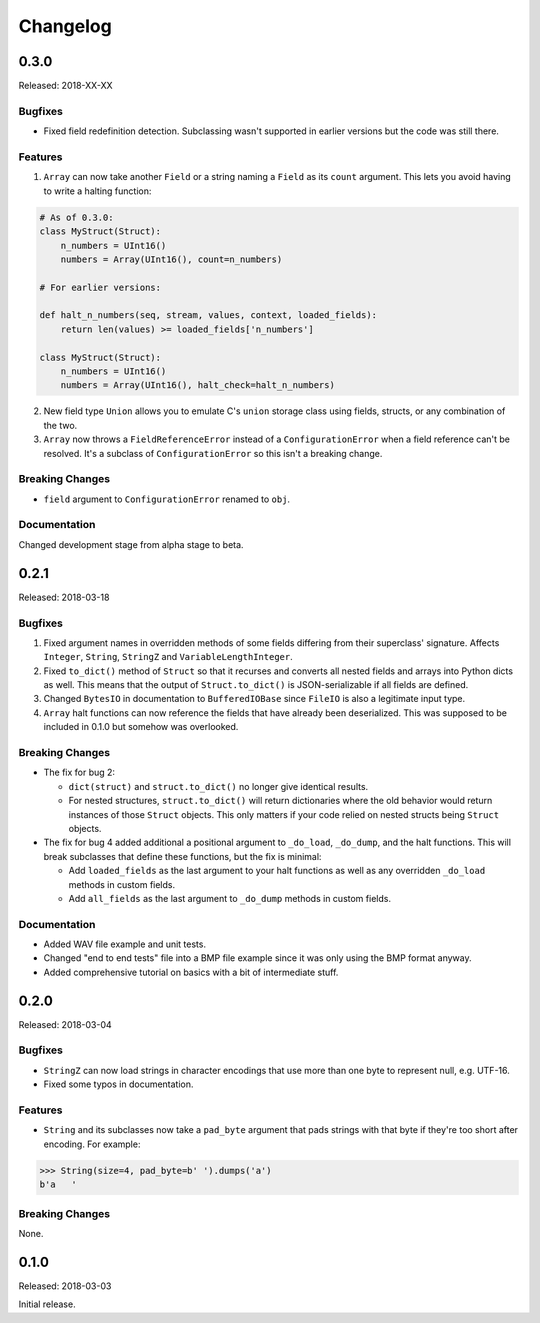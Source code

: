 Changelog
=========

0.3.0
-----

Released: 2018-XX-XX

Bugfixes
~~~~~~~~

* Fixed field redefinition detection. Subclassing wasn't supported in earlier
  versions but the code was still there.

Features
~~~~~~~~

1. ``Array`` can now take another ``Field`` or a string naming a ``Field`` as its
   ``count`` argument. This lets you avoid having to write a halting function:

.. code-block:: python

    # As of 0.3.0:
    class MyStruct(Struct):
        n_numbers = UInt16()
        numbers = Array(UInt16(), count=n_numbers)

    # For earlier versions:

    def halt_n_numbers(seq, stream, values, context, loaded_fields):
        return len(values) >= loaded_fields['n_numbers']

    class MyStruct(Struct):
        n_numbers = UInt16()
        numbers = Array(UInt16(), halt_check=halt_n_numbers)

2. New field type ``Union`` allows you to emulate C's ``union`` storage class
   using fields, structs, or any combination of the two.

3. ``Array`` now throws a ``FieldReferenceError`` instead of a ``ConfigurationError``
   when a field reference can't be resolved. It's a subclass of ``ConfigurationError``
   so this isn't a breaking change.


Breaking Changes
~~~~~~~~~~~~~~~~

* ``field`` argument to ``ConfigurationError`` renamed to ``obj``.


Documentation
~~~~~~~~~~~~~

Changed development stage from alpha stage to beta.


0.2.1
-----

Released: 2018-03-18


Bugfixes
~~~~~~~~

1. Fixed argument names in overridden methods of some fields differing from their
   superclass' signature. Affects ``Integer``, ``String``, ``StringZ`` and
   ``VariableLengthInteger``.
2. Fixed ``to_dict()`` method of ``Struct`` so that it recurses and converts all
   nested fields and arrays into Python dicts as well. This means that the output
   of ``Struct.to_dict()`` is JSON-serializable if all fields are defined.
3. Changed ``BytesIO`` in documentation to ``BufferedIOBase`` since ``FileIO`` is
   also a legitimate input type.
4. ``Array`` halt functions can now reference the fields that have already been
   deserialized. This was supposed to be included in 0.1.0 but somehow was
   overlooked.

Breaking Changes
~~~~~~~~~~~~~~~~

* The fix for bug 2:

  * ``dict(struct)`` and ``struct.to_dict()`` no longer give identical results.
  * For nested structures, ``struct.to_dict()`` will return dictionaries where
    the old behavior would return instances of those ``Struct`` objects. This
    only matters if your code relied on nested structs being ``Struct`` objects.

* The fix for bug 4 added additional a positional argument to ``_do_load``,
  ``_do_dump``, and the halt functions. This will break subclasses that define
  these functions, but the fix is minimal:

  * Add ``loaded_fields`` as the last argument to your halt functions as well as
    any overridden ``_do_load`` methods in custom fields.
  * Add ``all_fields`` as the last argument to ``_do_dump`` methods in custom
    fields.


Documentation
~~~~~~~~~~~~~

* Added WAV file example and unit tests.
* Changed "end to end tests" file into a BMP file example since it was only using
  the BMP format anyway.
* Added comprehensive tutorial on basics with a bit of intermediate stuff.


0.2.0
-----

Released: 2018-03-04

Bugfixes
~~~~~~~~

* ``StringZ`` can now load strings in character encodings that use more than one
  byte to represent null, e.g. UTF-16.
* Fixed some typos in documentation.

Features
~~~~~~~~

* ``String`` and its subclasses now take a ``pad_byte`` argument that pads strings
  with that byte if they're too short after encoding. For example:

.. code-block:: python

    >>> String(size=4, pad_byte=b' ').dumps('a')
    b'a   '

Breaking Changes
~~~~~~~~~~~~~~~~

None.


0.1.0
-----

Released: 2018-03-03

Initial release.
